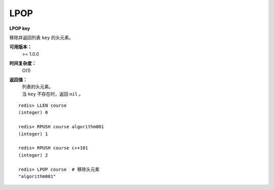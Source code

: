 .. _lpop:

LPOP
=======

**LPOP key**

移除并返回列表 ``key`` 的头元素。 

**可用版本：**
    >= 1.0.0

**时间复杂度：**
    O(1)

**返回值：**
    | 列表的头元素。
    | 当 ``key`` 不存在时，返回 ``nil`` 。

::

    redis> LLEN course
    (integer) 0

    redis> RPUSH course algorithm001
    (integer) 1

    redis> RPUSH course c++101
    (integer) 2

    redis> LPOP course  # 移除头元素
    "algorithm001"
